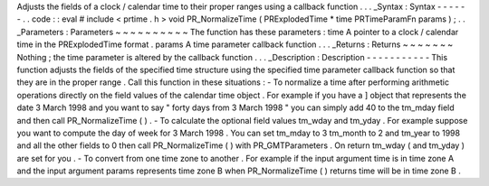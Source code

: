 Adjusts
the
fields
of
a
clock
/
calendar
time
to
their
proper
ranges
using
a
callback
function
.
.
.
_Syntax
:
Syntax
-
-
-
-
-
-
.
.
code
:
:
eval
#
include
<
prtime
.
h
>
void
PR_NormalizeTime
(
PRExplodedTime
*
time
PRTimeParamFn
params
)
;
.
.
_Parameters
:
Parameters
~
~
~
~
~
~
~
~
~
~
The
function
has
these
parameters
:
time
A
pointer
to
a
clock
/
calendar
time
in
the
PRExplodedTime
format
.
params
A
time
parameter
callback
function
.
.
.
_Returns
:
Returns
~
~
~
~
~
~
~
Nothing
;
the
time
parameter
is
altered
by
the
callback
function
.
.
.
_Description
:
Description
-
-
-
-
-
-
-
-
-
-
-
This
function
adjusts
the
fields
of
the
specified
time
structure
using
the
specified
time
parameter
callback
function
so
that
they
are
in
the
proper
range
.
Call
this
function
in
these
situations
:
-
To
normalize
a
time
after
performing
arithmetic
operations
directly
on
the
field
values
of
the
calendar
time
object
.
For
example
if
you
have
a
]
object
that
represents
the
date
3
March
1998
and
you
want
to
say
"
forty
days
from
3
March
1998
"
you
can
simply
add
40
to
the
tm_mday
field
and
then
call
PR_NormalizeTime
(
)
.
-
To
calculate
the
optional
field
values
tm_wday
and
tm_yday
.
For
example
suppose
you
want
to
compute
the
day
of
week
for
3
March
1998
.
You
can
set
tm_mday
to
3
tm_month
to
2
and
tm_year
to
1998
and
all
the
other
fields
to
0
then
call
PR_NormalizeTime
(
)
with
PR_GMTParameters
.
On
return
tm_wday
(
and
tm_yday
)
are
set
for
you
.
-
To
convert
from
one
time
zone
to
another
.
For
example
if
the
input
argument
time
is
in
time
zone
A
and
the
input
argument
params
represents
time
zone
B
when
PR_NormalizeTime
(
)
returns
time
will
be
in
time
zone
B
.
